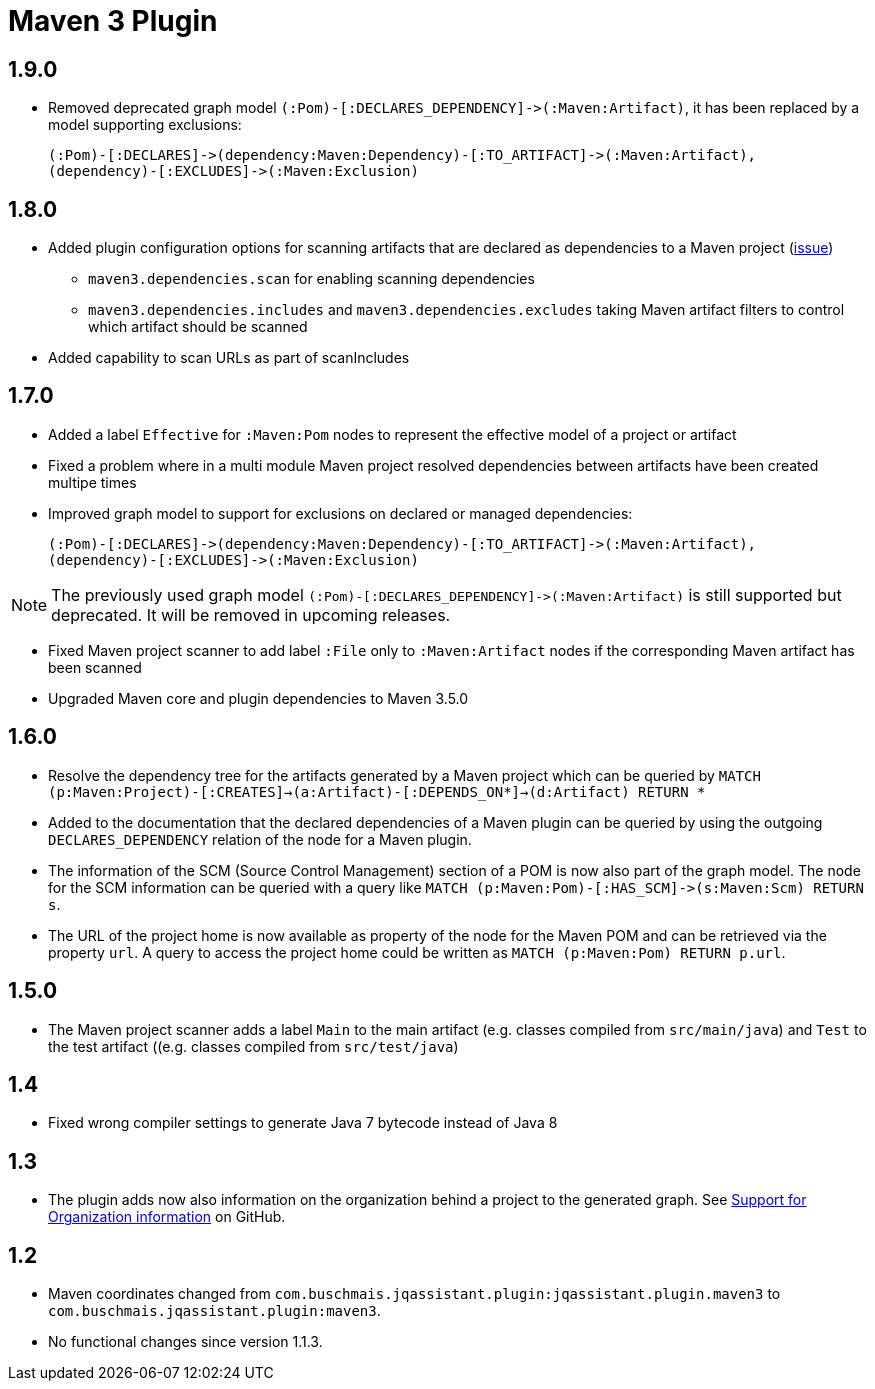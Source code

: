 
= Maven 3 Plugin

== 1.9.0

* Removed deprecated graph model `(:Pom)-[:DECLARES_DEPENDENCY]\->(:Maven:Artifact)`, it has been replaced by a model supporting exclusions:

  (:Pom)-[:DECLARES]->(dependency:Maven:Dependency)-[:TO_ARTIFACT]->(:Maven:Artifact),
  (dependency)-[:EXCLUDES]->(:Maven:Exclusion)

== 1.8.0

* Added plugin configuration options for scanning artifacts that are declared as dependencies to a Maven project (https://github.com/jQAssistant/jqa-maven3-plugin/issues/10[issue])
** `maven3.dependencies.scan` for enabling scanning dependencies
** `maven3.dependencies.includes` and `maven3.dependencies.excludes` taking Maven artifact filters to control which artifact should be scanned
* Added capability to scan URLs as part of scanIncludes

== 1.7.0

* Added a label `Effective` for `:Maven:Pom` nodes to represent the effective model of a project or artifact
* Fixed a problem where in a multi module Maven project resolved dependencies between artifacts have been created multipe times
* Improved graph model to support for exclusions on declared or managed dependencies:

  (:Pom)-[:DECLARES]->(dependency:Maven:Dependency)-[:TO_ARTIFACT]->(:Maven:Artifact),
  (dependency)-[:EXCLUDES]->(:Maven:Exclusion)

NOTE: The previously used graph model `(:Pom)-[:DECLARES_DEPENDENCY]\->(:Maven:Artifact)` is still supported but deprecated.
 It will be removed in upcoming releases.

* Fixed Maven project scanner to add label `:File` only to `:Maven:Artifact` nodes if the corresponding Maven artifact has been scanned
* Upgraded Maven core and plugin dependencies to Maven 3.5.0

== 1.6.0

* Resolve the dependency tree for the artifacts generated by a Maven project which can be queried by
  ```MATCH (p:Maven:Project)-[:CREATES]->(a:Artifact)-[:DEPENDS_ON*]->(d:Artifact) RETURN *```
* Added to the documentation that the declared dependencies of a Maven plugin
  can be queried by using the outgoing `DECLARES_DEPENDENCY` relation of
  the node for a Maven plugin.
* The information of the SCM (Source Control Management) section of a POM
  is now also part of the graph model. The node for the SCM information
  can be queried with a query like `MATCH (p:Maven:Pom)-[:HAS_SCM]\->(s:Maven:Scm) RETURN s`.
* The URL of the project home is now available as property of the node for the Maven POM
  and can be retrieved via the property `url`. A query to access the project home
  could be written as `MATCH (p:Maven:Pom) RETURN p.url`.

== 1.5.0

* The Maven project scanner adds a label `Main` to the main artifact (e.g. classes compiled from `src/main/java`) and `Test` to the test artifact ((e.g. classes compiled from `src/test/java`)

== 1.4

* Fixed wrong compiler settings to generate Java 7 bytecode instead of Java 8

== 1.3

* The plugin adds now also information on the organization behind
  a project to the generated graph. See
  https://github.com/buschmais/jqa-maven3-plugin/issues/3[Support for Organization information^]
  on GitHub.

== 1.2

* Maven coordinates changed from `com.buschmais.jqassistant.plugin:jqassistant.plugin.maven3`
  to `com.buschmais.jqassistant.plugin:maven3`.
* No functional changes since version 1.1.3.



